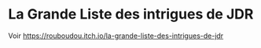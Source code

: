 * La Grande Liste des intrigues de JDR

Voir https://rouboudou.itch.io/la-grande-liste-des-intrigues-de-jdr

